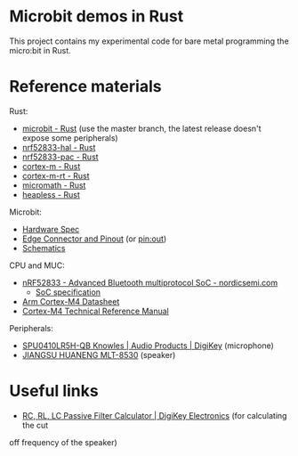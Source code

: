 * Microbit demos in Rust

This project contains my experimental code for bare metal programming the micro:bit in Rust.

* Reference materials

Rust:

- [[https://docs.rs/microbit-v2][microbit - Rust]] (use the master branch, the latest release doesn't expose some peripherals)
- [[https://docs.rs/nrf52833-hal/][nrf52833-hal - Rust]]
- [[https://docs.rs/nrf52833-pac/][nrf52833-pac - Rust]]
- [[https://docs.rs/cortex-m/][cortex-m - Rust]]
- [[https://docs.rs/cortex-m-rt/][cortex-m-rt - Rust]]
- [[https://docs.rs/micromath/][micromath - Rust]]
- [[https://docs.rs/heapless][heapless - Rust]]

Microbit:

- [[https://tech.microbit.org/hardware/][Hardware Spec]]
- [[https://tech.microbit.org/hardware/edgeconnector/#pins-and-signals][Edge Connector and Pinout]] (or [[https://microbit.pinout.xyz/][pin:out]])
- [[https://raw.githubusercontent.com/microbit-foundation/microbit-v2-hardware/main/V2.21/MicroBit_V2.2.1_nRF52820%20schematic.PDF][Schematics]]


CPU and MUC:

- [[https://www.nordicsemi.com/products/nrf52833][nRF52833 - Advanced Bluetooth multiprotocol SoC - nordicsemi.com]]
  + [[https://infocenter.nordicsemi.com/pdf/nRF52833_PS_v1.5.pdf][SoC specification]]
- [[https://www.arm.com/-/media/Arm%20Developer%20Community/PDF/Processor%20Datasheets/Arm%20Cortex-M4%20Processor%20Datasheet.pdf][Arm Cortex-M4 Datasheet]]
- [[https://documentation-service.arm.com/static/5f19da2a20b7cf4bc524d99a?token=][Cortex-M4 Technical Reference Manual]]

Peripherals:

- [[https://www.digikey.com/en/products/detail/knowles/SPU0410LR5H-QB/2420974][SPU0410LR5H-QB Knowles | Audio Products | DigiKey]] (microphone)
- [[https://datasheet.lcsc.com/szlcsc/1811151451_Jiangsu-Huaneng-Elec-MLT-8530_C94599.pdf][JIANGSU HUANENG MLT-8530]] (speaker)

* Useful links

- [[https://www.digikey.com/en/resources/conversion-calculators/conversion-calculator-low-pass-and-high-pass-filter][RC, RL, LC Passive Filter Calculator | DigiKey Electronics]] (for calculating the cut
off frequency of the speaker)
